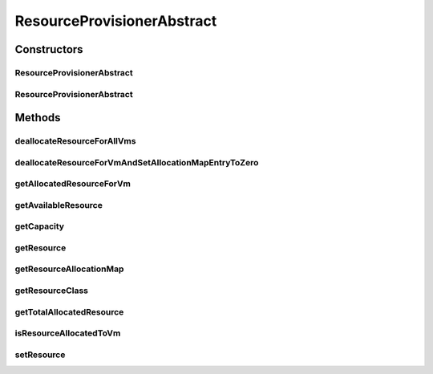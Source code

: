 .. java:import:: java.util HashMap

.. java:import:: java.util Map

.. java:import:: java.util Objects

.. java:import:: org.cloudbus.cloudsim.hosts Host

.. java:import:: org.cloudbus.cloudsim.vms Vm

.. java:import:: org.cloudbus.cloudsim.resources ResourceManageable

ResourceProvisionerAbstract
===========================

.. java:package:: org.cloudbus.cloudsim.provisioners
   :noindex:

.. java:type:: public abstract class ResourceProvisionerAbstract implements ResourceProvisioner

   An abstract class that implements the basic features of a provisioning policy used by a \ :java:ref:`Host`\  to provide a given resource to its virtual machines.

   :author: Rodrigo N. Calheiros, Anton Beloglazov, Manoel Campos da Silva Filho

   **See also:** :java:ref:`ResourceProvisioner`

Constructors
------------
ResourceProvisionerAbstract
^^^^^^^^^^^^^^^^^^^^^^^^^^^

.. java:constructor:: protected ResourceProvisionerAbstract()
   :outertype: ResourceProvisionerAbstract

   Creates a new ResourceManageable Provisioner for which the \ :java:ref:`resource <getResource()>`\  must be set further.

ResourceProvisionerAbstract
^^^^^^^^^^^^^^^^^^^^^^^^^^^

.. java:constructor:: public ResourceProvisionerAbstract(ResourceManageable resource)
   :outertype: ResourceProvisionerAbstract

   Creates a new ResourceManageable Provisioner.

   :param resource: The resource to be managed by the provisioner

Methods
-------
deallocateResourceForAllVms
^^^^^^^^^^^^^^^^^^^^^^^^^^^

.. java:method:: @Override public void deallocateResourceForAllVms()
   :outertype: ResourceProvisionerAbstract

deallocateResourceForVmAndSetAllocationMapEntryToZero
^^^^^^^^^^^^^^^^^^^^^^^^^^^^^^^^^^^^^^^^^^^^^^^^^^^^^

.. java:method:: protected abstract long deallocateResourceForVmAndSetAllocationMapEntryToZero(Vm vm)
   :outertype: ResourceProvisionerAbstract

   Deallocate the resource for the given VM, without removing the VM fro the allocation map. The resource usage of the VM entry on the allocation map is just set to 0.

   :param vm: the VM to deallocate resource
   :return: the amount of allocated VM resource or zero if VM is not found

getAllocatedResourceForVm
^^^^^^^^^^^^^^^^^^^^^^^^^

.. java:method:: @Override public long getAllocatedResourceForVm(Vm vm)
   :outertype: ResourceProvisionerAbstract

getAvailableResource
^^^^^^^^^^^^^^^^^^^^

.. java:method:: @Override public long getAvailableResource()
   :outertype: ResourceProvisionerAbstract

getCapacity
^^^^^^^^^^^

.. java:method:: @Override public long getCapacity()
   :outertype: ResourceProvisionerAbstract

getResource
^^^^^^^^^^^

.. java:method:: @Override public ResourceManageable getResource()
   :outertype: ResourceProvisionerAbstract

getResourceAllocationMap
^^^^^^^^^^^^^^^^^^^^^^^^

.. java:method:: protected Map<Vm, Long> getResourceAllocationMap()
   :outertype: ResourceProvisionerAbstract

   Gets the VM resource allocation map, where each key is a VM and each value is the amount of resource allocated to that VM.

   :return: the resource allocation Map

getResourceClass
^^^^^^^^^^^^^^^^

.. java:method:: protected Class<? extends ResourceManageable> getResourceClass()
   :outertype: ResourceProvisionerAbstract

   Gets the class of the resource that this provisioner manages.

   :return: the resource class

getTotalAllocatedResource
^^^^^^^^^^^^^^^^^^^^^^^^^

.. java:method:: @Override public long getTotalAllocatedResource()
   :outertype: ResourceProvisionerAbstract

isResourceAllocatedToVm
^^^^^^^^^^^^^^^^^^^^^^^

.. java:method:: @Override public boolean isResourceAllocatedToVm(Vm vm)
   :outertype: ResourceProvisionerAbstract

setResource
^^^^^^^^^^^

.. java:method:: @Override public final void setResource(ResourceManageable resource)
   :outertype: ResourceProvisionerAbstract

